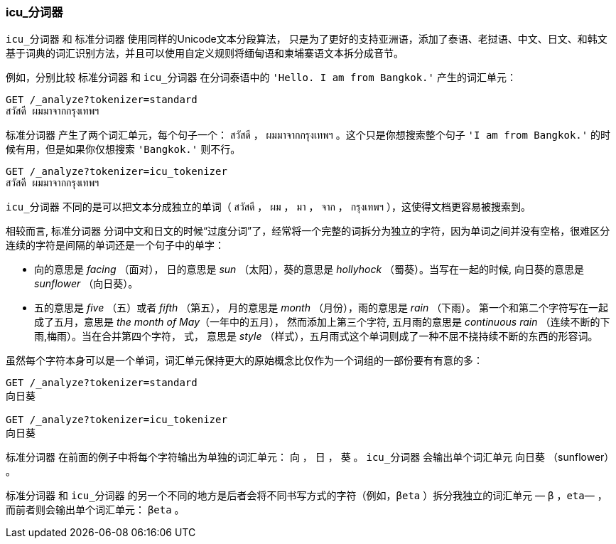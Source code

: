 [[icu-tokenizer]]
=== icu_分词器


`icu_分词器` 和 `标准分词器` 使用同样的Unicode文本分段算法，((("words", "identifying", "using icu_tokenizer")))((("Unicode Text Segmentation algorithm")))((("icu_tokenizer")))
只是为了更好的支持亚洲语，添加了泰语、老挝语、中文、日文、和韩文基于词典的词汇识别方法，并且可以使用自定义规则将缅甸语和柬埔寨语文本拆分成音节。


例如，分别比较((("standard tokenizer", "icu_tokenizer versus"))) `标准分词器` 和 `icu_分词器` 在分词泰语中的 `'Hello. I am from Bangkok.'` 产生的词汇单元：

[source,js]
--------------------------------------------------
GET /_analyze?tokenizer=standard
สวัสดี ผมมาจากกรุงเทพฯ
--------------------------------------------------



`标准分词器` 产生了两个词汇单元，每个句子一个： `สวัสดี` ， `ผมมาจากกรุงเทพฯ` 。这个只是你想搜索整个句子 `'I am from Bangkok.'` 的时候有用，但是如果你仅想搜索 `'Bangkok.'` 则不行。

[source,js]
--------------------------------------------------
GET /_analyze?tokenizer=icu_tokenizer
สวัสดี ผมมาจากกรุงเทพฯ
--------------------------------------------------


`icu_分词器` 不同的是可以把文本分成独立的单词（ `สวัสดี` ， `ผม` ， `มา` ， `จาก` ， `กรุงเทพฯ` ），这使得文档更容易被搜索到。


相较而言, `标准分词器` 分词中文和日文的时候“过度分词”了，经常将一个完整的词拆分为独立的字符，因为单词之间并没有空格，很难区分连续的字符是间隔的单词还是一个句子中的单字：

* 向的意思是 _facing_ （面对）， 日的意思是 _sun_ （太阳），葵的意思是 _hollyhock_ （蜀葵）。当写在一起的时候, 向日葵的意思是 _sunflower_ （向日葵）。

* 五的意思是 _five_ （五）或者  _fifth_ （第五）， 月的意思是 _month_ （月份），雨的意思是 _rain_ （下雨）。
  第一个和第二个字符写在一起成了五月，意思是 _the month of May_（一年中的五月）， 然而添加上第三个字符, 五月雨的意思是
  _continuous rain_ （连续不断的下雨,梅雨）。当在合并第四个字符， 式，
  意思是 _style_ （样式），五月雨式这个单词则成了一种不屈不挠持续不断的东西的形容词。


虽然每个字符本身可以是一个单词，词汇单元保持更大的原始概念比仅作为一个词组的一部份要有有意的多：

[source,js]
--------------------------------------------------
GET /_analyze?tokenizer=standard
向日葵

GET /_analyze?tokenizer=icu_tokenizer
向日葵
--------------------------------------------------



`标准分词器` 在前面的例子中将每个字符输出为单独的词汇单元： `向` ， `日` ， `葵` 。 `icu_分词器` 会输出单个词汇单元 `向日葵` （sunflower） 。



`标准分词器` 和 `icu_分词器` 的另一个不同的地方是后者会将不同书写方式的字符（例如，`βeta` ）拆分我独立的词汇单元 &#x2014; `β` ，`eta`&#x2014; ，而前者则会输出单个词汇单元： `βeta` 。
